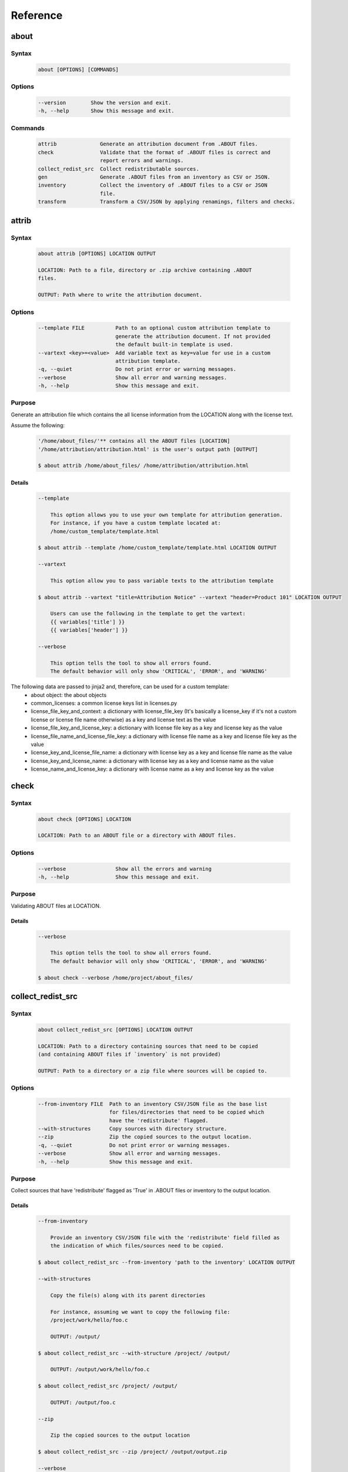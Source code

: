 .. _reference:

=========
Reference
=========

about
=====

Syntax
------

        ..  code-block:: none

                about [OPTIONS] [COMMANDS]

Options
-------

        ..  code-block:: none

                --version        Show the version and exit.
                -h, --help       Show this message and exit.

Commands
--------

        ..  code-block:: none

                attrib              Generate an attribution document from .ABOUT files.
                check               Validate that the format of .ABOUT files is correct and
                                    report errors and warnings.
                collect_redist_src  Collect redistributable sources.
                gen                 Generate .ABOUT files from an inventory as CSV or JSON.
                inventory           Collect the inventory of .ABOUT files to a CSV or JSON
                                    file.
                transform           Transform a CSV/JSON by applying renamings, filters and checks.

attrib
======

Syntax
------

        ..  code-block:: none

                about attrib [OPTIONS] LOCATION OUTPUT

                LOCATION: Path to a file, directory or .zip archive containing .ABOUT
                files.
                
                OUTPUT: Path where to write the attribution document.

Options
-------

        ..  code-block:: none

                --template FILE          Path to an optional custom attribution template to
                                         generate the attribution document. If not provided
                                         the default built-in template is used.
                --vartext <key>=<value>  Add variable text as key=value for use in a custom
                                         attribution template.
                -q, --quiet              Do not print error or warning messages.
                --verbose                Show all error and warning messages.
                -h, --help               Show this message and exit.

Purpose
-------

Generate an attribution file which contains the all license information from the LOCATION along with the license text.

Assume the following:

        ..  code-block:: none

            '/home/about_files/'** contains all the ABOUT files [LOCATION]
            '/home/attribution/attribution.html' is the user's output path [OUTPUT]

            $ about attrib /home/about_files/ /home/attribution/attribution.html

Details
^^^^^^^

        ..  code-block:: none

                --template
                
                    This option allows you to use your own template for attribution generation.
                    For instance, if you have a custom template located at:
                    /home/custom_template/template.html
                
                $ about attrib --template /home/custom_template/template.html LOCATION OUTPUT
                
                --vartext
                
                    This option allow you to pass variable texts to the attribution template
                
                $ about attrib --vartext "title=Attribution Notice" --vartext "header=Product 101" LOCATION OUTPUT
                
                    Users can use the following in the template to get the vartext:
                    {{ variables['title'] }}
                    {{ variables['header'] }}
                
                --verbose
                
                    This option tells the tool to show all errors found.
                    The default behavior will only show 'CRITICAL', 'ERROR', and 'WARNING'

The following data are passed to jinja2 and, therefore, can be used for a custom template:
 * about object: the about objects
 * common_licenses: a common license keys list in licenses.py
 * license_file_key_and_context: a dictionary with license_file_key (It's basically a license_key if it's not a custom license or license file name otherwise) as a key and license text as the value
 * license_file_key_and_license_key: a dictionary with license file key as a key and license key as the value
 * license_file_name_and_license_file_key: a dictionary with license file name as a key and license file key as the value
 * license_key_and_license_file_name: a dictionary with license key as a key and license file name as the value
 * license_key_and_license_name: a dictionary with license key as a key and license name as the value
 * license_name_and_license_key: a dictionary with license name as a key and license key as the value

check
=====

Syntax
------

        ..  code-block:: none

                about check [OPTIONS] LOCATION

                LOCATION: Path to an ABOUT file or a directory with ABOUT files.

Options
-------

        ..  code-block:: none

                --verbose                Show all the errors and warning
                -h, --help               Show this message and exit.

Purpose
-------

Validating ABOUT files at LOCATION.

Details
^^^^^^^

        ..  code-block:: none

                --verbose
                
                    This option tells the tool to show all errors found.
                    The default behavior will only show 'CRITICAL', 'ERROR', and 'WARNING'
                
                $ about check --verbose /home/project/about_files/

collect_redist_src
==================

Syntax
------

        ..  code-block:: none

                about collect_redist_src [OPTIONS] LOCATION OUTPUT
                
                LOCATION: Path to a directory containing sources that need to be copied
                (and containing ABOUT files if `inventory` is not provided)
                
                OUTPUT: Path to a directory or a zip file where sources will be copied to.

Options
-------

        ..  code-block:: none

                --from-inventory FILE  Path to an inventory CSV/JSON file as the base list
                                       for files/directories that need to be copied which
                                       have the 'redistribute' flagged.
                --with-structures      Copy sources with directory structure.
                --zip                  Zip the copied sources to the output location.
                -q, --quiet            Do not print error or warning messages.
                --verbose              Show all error and warning messages.
                -h, --help             Show this message and exit.

Purpose
-------

Collect sources that have 'redistribute' flagged as 'True' in .ABOUT files or inventory to the output location.

Details
^^^^^^^

        ..  code-block:: none

                --from-inventory
                
                    Provide an inventory CSV/JSON file with the 'redistribute' field filled as
                    the indication of which files/sources need to be copied.
                
                $ about collect_redist_src --from-inventory 'path to the inventory' LOCATION OUTPUT
                
                --with-structures
                
                    Copy the file(s) along with its parent directories
                
                    For instance, assuming we want to copy the following file:
                    /project/work/hello/foo.c
                
                    OUTPUT: /output/
                
                $ about collect_redist_src --with-structure /project/ /output/
                
                    OUTPUT: /output/work/hello/foo.c
                
                $ about collect_redist_src /project/ /output/
                
                    OUTPUT: /output/foo.c
                
                --zip
                
                    Zip the copied sources to the output location
                
                $ about collect_redist_src --zip /project/ /output/output.zip
                
                --verbose
                
                    This option tells the tool to show all errors found.
                    The default behavior will only show 'CRITICAL', 'ERROR', and 'WARNING'

gen
===

Syntax
------

        ..  code-block:: none

                about gen [OPTIONS] LOCATION OUTPUT
                
                LOCATION: Path to a JSON or CSV inventory file.
                OUTPUT: Path to a directory where ABOUT files are generated.

Options
-------

        ..  code-block:: none

                --android                           Generate MODULE_LICENSE_XXX (XXX will be
                                                    replaced by license key) and NOTICE as the same
                                                    design as from Android.
                
                --fetch-license api_url api_key     Fetch licenses data from DejaCode License
                                                    Library and create <license>.LICENSE
                                                    side-by-side with the generated .ABOUT file.
                                                    The following additional options are required:
                
                                                    api_url - URL to the DejaCode License Library
                                                    API endpoint
                
                                                    api_key - DejaCode API key
                                                    Example syntax:
                
                                                    about gen --fetch-license 'api_url' 'api_key'
                --reference PATH                    Path to a directory with reference license
                                                    data and text files.
                -q, --quiet                         Do not print any error/warning.
                --verbose                           Show all the errors and warning.
                -h, --help                          Show this message and exit.

Purpose
-------

Given a CSV/JSON inventory, generate ABOUT files in the output location.

Details
^^^^^^^

        ..  code-block:: none

                --android
                
                    Create an empty file named `MODULE_LICENSE_XXX` where `XXX` is the license
                    key and create a NOTICE file which these two files follow the design from
                    Android Open Source Project.
                
                    The input **must** have the license key information as this is needed to
                    create the empty MODULE_LICENSE_XXX
                
                $ about gen --android LOCATION OUTPUT
                
                --fetch-license
                
                    Fetch licenses text from a DejaCode API, and create <license>.LICENSE side-by-side
                    with the generated .ABOUT file using the data fetched from the DejaCode License Library.
                
                    This option requires 2 parameters:
                        api_url - URL to the DJE License Library.
                        api_key - Hash key to authenticate yourself in the API.
                
                    In addition, the input needs to have the 'license_expression' field.
                    (Please contact nexB to get the api_* value for this feature)
                
                $ about gen --fetch-license 'api_url' 'api_key' LOCATION OUTPUT
                
                --reference
                
                    Copy the reference files such as 'license_files' and 'notice_files' to the
                    generated location from the specified directory.
                
                    For instance,
                    the specified directory, /home/licenses_notices/, contains all the licenses and notices:
                    /home/licenses_notices/apache2.LICENSE
                    /home/licenses_notices/jquery.js.NOTICE
                
                $ about gen --reference /home/licenses_notices/ LOCATION OUTPUT
                
                --verbose
                
                    This option tells the tool to show all errors found.
                    The default behavior will only show 'CRITICAL', 'ERROR', and 'WARNING'

inventory
=========

Syntax
------

        ..  code-block:: none

                about inventory [OPTIONS] LOCATION OUTPUT
                
                LOCATION: Path to an ABOUT file or a directory with ABOUT files.
                OUTPUT: Path to the JSON or CSV inventory file to create.

Options
-------

        ..  code-block:: none

                -f, --format [json|csv]     Set OUTPUT file format.  [default: csv]
                -q, --quiet                 Do not print any error/warning.
                --verbose                   Show all the errors and warning.
                -h, --help                  Show this message and exit.

Purpose
-------

Create a JSON or CSV inventory of components from ABOUT files.

Details
^^^^^^^

        ..  code-block:: none

                -f, --format [json|csv]
                
                    Set OUTPUT file format.  [default: csv]
                
                $ about inventory -f json LOCATION OUTPUT
                
                --verbose
                
                    This option tells the tool to show all errors found.
                    The default behavior will only show 'CRITICAL', 'ERROR', and 'WARNING'

Special Notes
-------------

Multiple licenses support format
^^^^^^^^^^^^^^^^^^^^^^^^^^^^^^^^

The multiple licenses support format for CSV files are separated by line break

+----------------+------+--------------+---------------+---------------------+
| about_resource | name | license_key  | license_name  | license_file        |
+================+======+==============+===============+=====================+
| test.tar.xz    | test | | apache-2.0 | | Apache 2.0  | | apache-2.0.LICENSE|
|                |      | | mit        | | MIT License | | mit.LICENSE       |
+----------------+------+--------------+---------------+---------------------+

The multiple licenses support format for ABOUT files are by "grouping" with the keyword "licenses"

        ..  code-block:: none

                about_resource: test.tar.xz
                name: test
                licenses:
                    -   key: apache 2.0
                        name: Apache 2.0
                        file: apache-2.0.LICENSE
                    -   key: mit
                        name: MIT License
                        file: mit.LICENSE

Multiple license_file support
^^^^^^^^^^^^^^^^^^^^^^^^^^^^^

To support multiple license file for a license, the correct format is to separate by comma

+----------------+------+--------------+---------------+---------------------+
| about_resource | name | license_key  | license_name  | license_file        |
+================+======+==============+===============+=====================+
| test.tar.xz    | test | | gpl-2.0    | | GPL 2.0     | | COPYING, COPYINGv2|
|                |      | | mit        | | MIT License | | mit.LICENSE       |
+----------------+------+--------------+---------------+---------------------+

        ..  code-block:: none

                about_resource: test.tar.xz
                name: test
                licenses:
                    -   key: gpl-2.0
                        name: gpl-2.0
                        file: COPYING, COPYING.v2
                    -   key: mit
                        name: mit
                        file: mit.LICENSE

Note that if license_name is not provided, the license key will be used as the license name.

transform
=========

Syntax
------

        ..  code-block:: none

                about transform [OPTIONS] LOCATION OUTPUT
                
                LOCATION: Path to a CSV/JSON file.
                OUTPUT: Path to CSV/JSON inventory file to create.

Options
-------

        ..  code-block:: none

                -c, --configuration FILE  Path to an optional YAML configuration file. See
                                          --help-format for format help.
                --help-format             Show configuration file format help and exit.
                -q, --quiet               Do not print error or warning messages.
                --verbose                 Show all error and warning messages.
                -h, --help                Show this message and exit.

Purpose
-------

Transform the CSV/JSON file at LOCATION by applying renamings, filters and checks and then write a new CSV/JSON to OUTPUT (Format for input and output need to be the same).

Details
^^^^^^^

        ..  code-block:: none

                -c, --configuration
                
                    Path to an optional YAML configuration file. See--help-format for format help.
                
                $ about transform -c 'path to the YAML configuration file' LOCATION OUTPUT
                
                --help-format
                
                    Show configuration file format help and exit.
                    This option will print out examples of the the YAML configuration file.
                
                    Keys configuration are: `field_renamings`, `required_fields` and `field_filters`
                
                $ about transform --help-format
                
                --verbose
                
                    This option tells the tool to show all errors found.
                    The default behavior will only show 'CRITICAL', 'ERROR', and 'WARNING'

Special Notes
-------------
When using the field_filters configuration, all the standard required columns (about_resource and name) and the user defined required_fields need to be included.